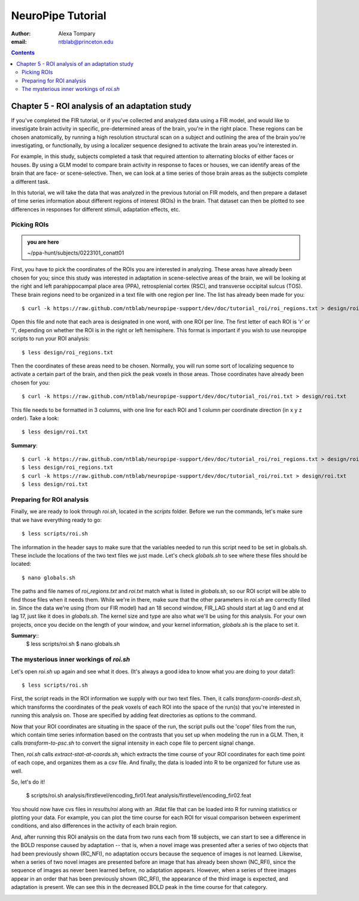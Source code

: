 ==================
NeuroPipe Tutorial
==================



:author: Alexa Tompary
:email: ntblab@princeton.edu



.. contents::



-----------------------------------------------
Chapter 5 - ROI analysis of an adaptation study
-----------------------------------------------

If you've completed the FIR tutorial, or if you've collected and analyzed data using a FIR model, and would like to investigate brain activity in specific, pre-determined areas of the brain, you're in the right place. These regions can be chosen anatomically, by running a high resolution structural scan on a subject and outlining the area of the brain you're investigating, or functionally, by using a localizer sequence designed to activate the brain areas you're interested in. 

For example, in this study, subjects completed a task that required attention to alternating blocks of either faces or houses. By using a GLM model to compare brain activity in response to faces or houses, we can identify areas of the brain that are face- or scene-selective. Then, we can look at a time series of those brain areas as the subjects complete a different task. 

In this tutorial, we will take the data that was analyzed in the previous tutorial on FIR models, and then prepare a dataset of time series information about different regions of interest (ROIs) in the brain. That dataset can then be plotted to see differences in responses for different stimuli, adaptation effects, etc.

Picking ROIs
============

.. admonition:: you are here

   ~/ppa-hunt/subjects/0223101_conatt01

First, you have to pick the coordinates of the ROIs you are interested in analyzing. These areas have already been chosen for you; since this study was interested in adaptation in scene-selective areas of the brain, we will be looking at the right and left parahippocampal place area (PPA), retrosplenial cortex (RSC), and transverse occipital sulcus (TOS). These brain regions need to be organized in a text file with one region per line. The list has already been made for you::

 $ curl -k https://raw.github.com/ntblab/neuropipe-support/dev/doc/tutorial_roi/roi_regions.txt > design/roi_regions.txt
 
Open this file and note that each area is designated in one word, with one ROI per line. The first letter of each ROI is 'r' or 'l', depending on whether the ROI is in the right or left hemisphere. This format is important if you wish to use neuropipe scripts to run your ROI analysis::

 $ less design/roi_regions.txt

Then the coordinates of these areas need to be chosen. Normally, you will run some sort of localizing sequence to activate a certain part of the brain, and then pick the peak voxels in those areas.  Those coordinates have already been chosen for you::

 $ curl -k https://raw.github.com/ntblab/neuropipe-support/dev/doc/tutorial_roi/roi.txt > design/roi.txt
 
This file needs to be formatted in 3 columns, with one line for each ROI and 1 column per coordinate direction (in x y z order).  Take a look::

 $ less design/roi.txt
 
**Summary**::

 $ curl -k https://raw.github.com/ntblab/neuropipe-support/dev/doc/tutorial_roi/roi_regions.txt > design/roi_regions.txt
 $ less design/roi_regions.txt
 $ curl -k https://raw.github.com/ntblab/neuropipe-support/dev/doc/tutorial_roi/roi.txt > design/roi.txt
 $ less design/roi.txt

Preparing for ROI analysis
==========================
 
Finally, we are ready to look through *roi.sh*, located in the *scripts* folder. Before we run the commands, let's make sure that we have everything ready to go::

 $ less scripts/roi.sh
 
The information in the header says to make sure that the variables needed to run this script need to be set in globals.sh. These include the locations of the two text files we just made. Let's check *globals.sh* to see where these files should be located::

 $ nano globals.sh

The paths and file names of *roi_regions.txt* and *roi.txt* match what is listed in *globals.sh*, so our ROI script will be able to find those files when it needs them. While we're in there, make sure that the other parameters in *roi.sh* are correctly filled in. Since the data we're using (from our FIR model) had an 18 second window, FIR_LAG should start at lag 0 and end at lag 17, just like it does in *globals.sh*. The kernel size and type are also what we'll be using for this analysis. For your own projects, once you decide on the length of your window, and your kernel information, *globals.sh* is the place to set it.

**Summary**::
 $ less scripts/roi.sh
 $ nano globals.sh


The mysterious inner workings of *roi.sh*
=========================================

Let's open *roi.sh* up again and see what it does. (It's always a good idea to know what you are doing to your data!)::

 $ less scripts/roi.sh

First, the script reads in the ROI information we supply with our two text files. Then, it calls *transform-coords-dest.sh*, which transforms the coordinates of the peak voxels of each ROI into the space of the run(s) that you're interested in running this analysis on. Those are specified by adding feat directories as options to the command.

Now that your ROI coordinates are situating in the space of the run, the script pulls out the 'cope' files from the run, which contain time series information based on the contrasts that you set up when modeling the run in a GLM. Then, it calls *transform-to-psc.sh* to convert the signal intensity in each cope file to percent signal change. 

Then, *roi.sh* calls *extract-stat-at-coords.sh*, which extracts the time course of your ROI coordinates for each time point of each cope, and organizes them as a csv file. And finally, the data is loaded into R to be organized for future use as well.

So, let's do it!

 $ scripts/roi.sh analysis/firstlevel/encoding_fir01.feat analysis/firstlevel/encoding_fir02.feat
 
You should now have cvs files in *results/roi* along with an .Rdat file that can be loaded into R for running statistics or plotting your data. For example, you can plot the time course for each ROI for visual comparison between experiment conditions, and also differences in the activity of each brain region.

.. image:: https://github.com/ntblab/neuropipe-support/raw/dev/doc/tutorial_roi/ggplot2-graph.png

And, after running this ROI analysis on the data from two runs each from 18 subjects, we can start to see a difference in the BOLD response caused by adaptation -- that is, when a novel image was presented after a series of two objects that had been previously shown (RC_NFI), no adaptation occurs because the sequence of images is not learned. Likewise, when a series of two novel images are presented before an image that has already been shown (NC_RFI), since the sequence of images as never been learned before, no adaptation appears. However, when a series of three images appear in an order that has been previously shown (RC_RFI), the appearance of the third image is expected, and adaptation is present. We can see this in the decreased BOLD peak in the time course for that category.

.. image:: https://github.com/ntblab/neuropipe-support/raw/dev/doc/tutorial_roi/ggplot2-graph-all.png





 
